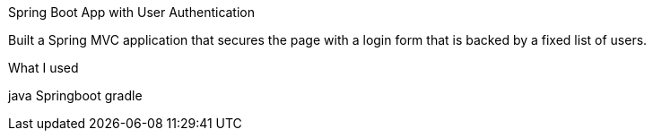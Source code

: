 Spring Boot App with User Authentication



Built a Spring MVC application that secures the page with a login form that is
backed by a fixed list of users.

What I used

java
Springboot
gradle



